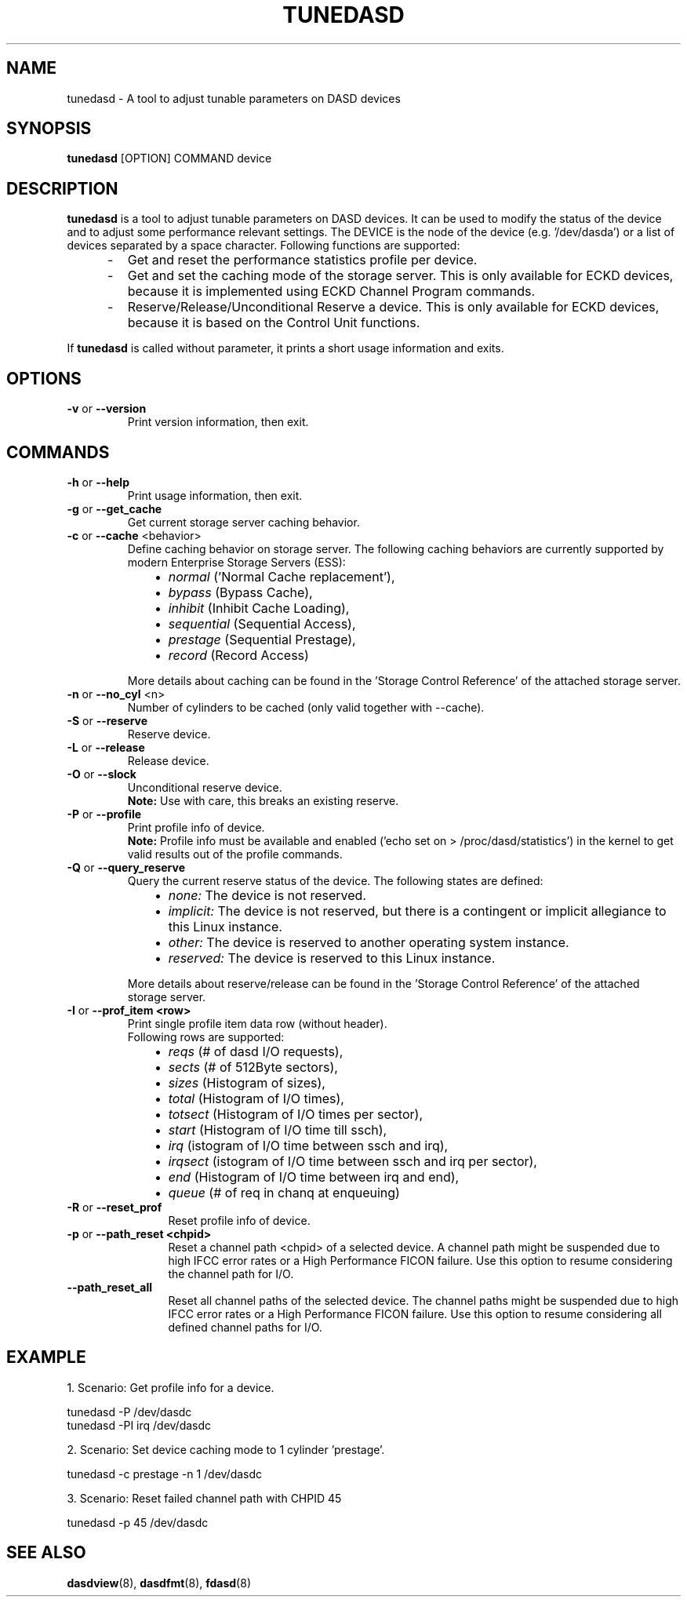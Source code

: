 .TH TUNEDASD 8 "Apr 2006" "s390-tools"
.SH NAME
tunedasd \- A tool to adjust tunable parameters on DASD devices

.SH SYNOPSIS
.B tunedasd
[OPTION] COMMAND device

.SH DESCRIPTION
.B tunedasd
is a tool to adjust tunable parameters on DASD devices.
It can be used to modify the status of the device and to adjust
some performance relevant settings.
The DEVICE is the node of the device (e.g. '/dev/dasda') or a list of 
devices separated by a space character.
Following functions are supported:
.IP "     -"
Get and reset the performance statistics profile per device. 
.IP "     -"
Get and set the caching mode of the storage server.
This is only available for ECKD devices, because it is implemented using 
ECKD Channel Program commands.
.IP "     -"
Reserve/Release/Unconditional Reserve a device.
This is only available for ECKD devices, because it is based on 
the Control Unit functions.
.P
If 
.B tunedasd
is called without parameter, it prints a short usage information and exits.
.SH OPTIONS
.TP
.BR "\-v" " or " "\-\-version"
Print version information, then exit.
.TP   
.SH COMMANDS
.TP
.BR "\-h" " or " "\-\-help"
Print usage information, then exit.
.TP
.BR "\-g" " or " "\-\-get_cache"
Get current storage server caching behavior.
.TP   
.BR "\-c" " or " "\-\-cache" " <behavior> "
Define caching behavior on storage server.
The following caching behaviors are currently supported by modern 
Enterprise Storage Servers (ESS):
.br
.IP "          \(bu" 12 
.I normal 
('Normal Cache replacement'),
.IP "          \(bu" 12 
.I bypass 
(Bypass Cache),
.IP "          \(bu" 12 
.I inhibit
(Inhibit Cache Loading),
.IP "          \(bu" 12 
.I sequential
(Sequential Access),
.IP "          \(bu" 12 
.I prestage 
(Sequential Prestage),
.IP "          \(bu" 12 
.I record
(Record Access)
.IP "" 7
More details about caching can be found in the 'Storage Control Reference' of the attached storage server.
.TP   
.BR "\-n" " or " "\-\-no_cyl" " <n> "
Number of cylinders to be cached (only valid together with --cache).
.TP   
.BR "\-S" " or " "\-\-reserve"
Reserve device.
.TP   
.BR "\-L" " or " "\-\-release"
Release device.
.TP   
.BR "\-O" " or " "\-\-slock"
Unconditional reserve device.   
.br
.B Note: 
Use with care, this breaks an existing reserve.
.TP   
.BR "\-P" " or " "\-\-profile"
Print profile info of device.
.br
.B Note: 
Profile info must be available and enabled 
('echo set on > /proc/dasd/statistics') 
in the kernel to get valid results out of the profile commands.
.TP   
.BR "\-Q" " or " "\-\-query_reserve"
Query the current reserve status of the device.
The following states are defined:
.br
.IP "          \(bu" 12
.I none:
The device is not reserved.
.IP "          \(bu" 12
.I implicit:
The device is not reserved, but there is a contingent or implicit
allegiance to this Linux instance.
.IP "          \(bu" 12
.I other:
The device is reserved to another operating system instance.
.IP "          \(bu" 12
.I reserved:
The device is reserved to this Linux instance.
.IP "" 7
More details about reserve/release can be found in the 'Storage Control Reference' of the attached storage server.

.TP
.BR "\-I" " or " "\-\-prof_item <row> "
Print single profile item data row (without header).
.br
Following rows are supported:
.br
.IP "          \(bu" 12 
.I reqs 
(# of dasd I/O requests),
.IP "          \(bu" 12 
.I sects 
(# of 512Byte sectors),
.IP "          \(bu" 12 
.I sizes 
(Histogram of sizes),
.IP "          \(bu" 12 
.I total 
(Histogram of I/O times),
.IP "          \(bu" 12 
.I totsect 
(Histogram of I/O times per sector),
.IP "          \(bu" 12 
.I start 
(Histogram of I/O time till ssch),
.IP "          \(bu" 12 
.I irq 
(istogram of I/O time between ssch and irq),
.IP "          \(bu" 12 
.I irqsect 
(istogram of I/O time between ssch and irq per sector),
.IP "          \(bu" 12 
.I end 
(Histogram of I/O time between irq and end),
.IP "          \(bu" 12 
.I queue 
(# of req in chanq at enqueuing)
.TP   
.BR "\-R" " or " "\-\-reset_prof"
Reset profile info of device.
.TP
.BR "\-p" " or " "\-\-path_reset <chpid>"
Reset a channel path <chpid> of a selected device. A channel path
might be suspended due to high IFCC error rates or a High Performance
FICON failure. Use this option to resume considering the channel path
for I/O.
.TP
.BR "\-\-path_reset_all"
Reset all channel paths of the selected device. The channel paths
might be suspended due to high IFCC error rates or a High Performance
FICON failure. Use this option to resume considering all defined
channel paths for I/O.
.\"
.\".TP
.\".BR "\-o" " or " "\-\-online"
.\"Set the device online using the sysfs interface. 

.SH EXAMPLE
1. Scenario: Get profile info for a device.  
.br

       tunedasd -P /dev/dasdc
       tunedasd -PI irq /dev/dasdc

.br	
2. Scenario: Set device caching mode to 1 cylinder 'prestage'.
.br

       tunedasd -c prestage -n 1 /dev/dasdc

.br
3. Scenario: Reset failed channel path with CHPID 45
.br

       tunedasd -p 45 /dev/dasdc
.br
.SH "SEE ALSO"
.BR dasdview (8), 
.BR dasdfmt (8), 
.BR fdasd (8)
